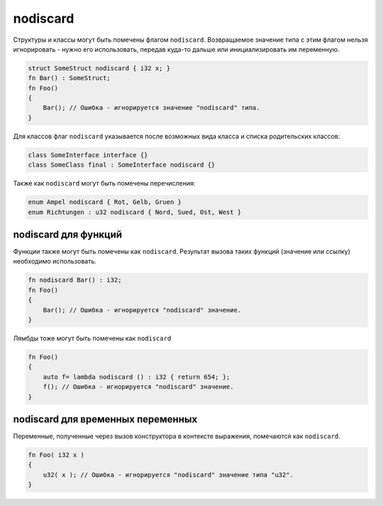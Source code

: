 nodiscard
=========

Структуры и классы могут быть помечены флагом ``nodiscard``.
Возвращаемое значение типа с этим флагом нельзя игнорировать - нужно его использовать, передав куда-то дальше или инициализировать им переменную.

.. code-block:: u_spr

   struct SomeStruct nodiscard { i32 x; }
   fn Bar() : SomeStruct;
   fn Foo()
   {
       Bar(); // Ошибка - игнорируется значение "nodiscard" типа.
   }

Для классов флаг ``nodiscard`` указывается после возможных вида класса и списка родительских классов:

.. code-block:: u_spr

   class SomeInterface interface {}
   class SomeClass final : SomeInterface nodiscard {}

Также как ``nodiscard`` могут быть помечены перечисления:

.. code-block:: u_spr

   enum Ampel nodiscard { Rot, Gelb, Gruen }
   enum Richtungen : u32 nodiscard { Nord, Sued, Ost, West }


nodiscard для функций
---------------------

Функции также могут быть помечены как ``nodiscard``.
Результат вызова таких функций (значение или ссылку) необходимо использовать.

.. code-block:: u_spr

   fn nodiscard Bar() : i32;
   fn Foo()
   {
       Bar(); // Ошибка - игнорируется "nodiscard" значение.
   }

Лямбды тоже могут быть помечены как ``nodiscard``

.. code-block:: u_spr

   fn Foo()
   {
       auto f= lambda nodiscard () : i32 { return 654; };
       f(); // Ошибка - игнорируется "nodiscard" значение.
   }


nodiscard для временных переменных
----------------------------------

Переменные, полученные через вызов конструктора в контексте выражения, помечаются как ``nodiscard``.

.. code-block:: u_spr

   fn Foo( i32 x )
   {
       u32( x ); // Ошибка - игнорируется "nodiscard" значение типа "u32".
   }

